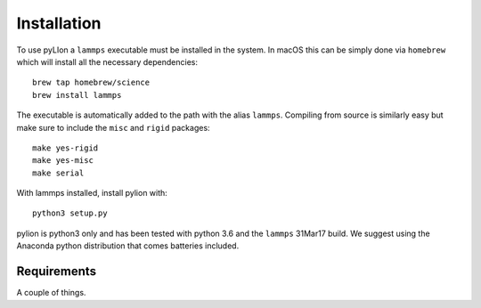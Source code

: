 Installation
============

To use pyLIon a ``lammps`` executable must be installed in the system.
In macOS this can be simply done via ``homebrew`` which will install all the necessary
dependencies::

    brew tap homebrew/science
    brew install lammps

The executable is automatically added to the path with the alias ``lammps``.
Compiling from source is similarly easy but make sure to include the ``misc`` and ``rigid`` packages::

    make yes-rigid
    make yes-misc
    make serial

With lammps installed, install pylion with::

    python3 setup.py

pylion is python3 only and has been tested with python 3.6 and the ``lammps`` 31Mar17 build.
We suggest using the Anaconda python distribution that comes batteries included.

Requirements
------------

A couple of things.
